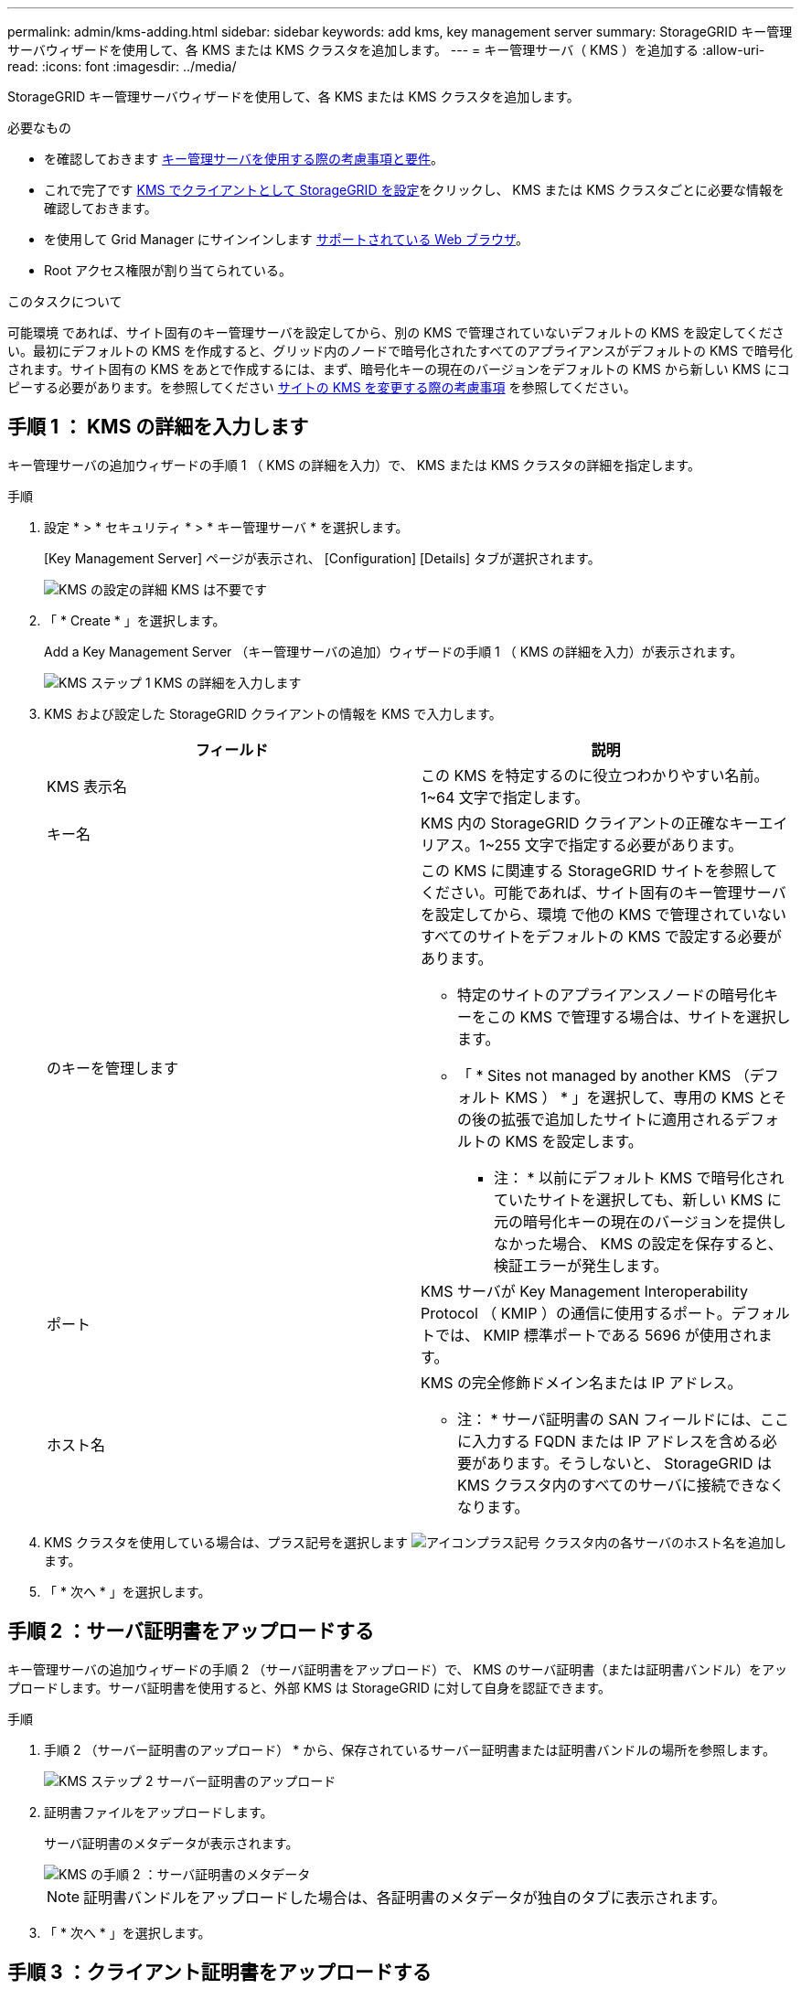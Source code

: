 ---
permalink: admin/kms-adding.html 
sidebar: sidebar 
keywords: add kms, key management server 
summary: StorageGRID キー管理サーバウィザードを使用して、各 KMS または KMS クラスタを追加します。 
---
= キー管理サーバ（ KMS ）を追加する
:allow-uri-read: 
:icons: font
:imagesdir: ../media/


[role="lead"]
StorageGRID キー管理サーバウィザードを使用して、各 KMS または KMS クラスタを追加します。

.必要なもの
* を確認しておきます xref:kms-considerations-and-requirements.adoc[キー管理サーバを使用する際の考慮事項と要件]。
* これで完了です xref:kms-configuring-storagegrid-as-client.adoc[KMS でクライアントとして StorageGRID を設定]をクリックし、 KMS または KMS クラスタごとに必要な情報を確認しておきます。
* を使用して Grid Manager にサインインします xref:../admin/web-browser-requirements.adoc[サポートされている Web ブラウザ]。
* Root アクセス権限が割り当てられている。


.このタスクについて
可能環境 であれば、サイト固有のキー管理サーバを設定してから、別の KMS で管理されていないデフォルトの KMS を設定してください。最初にデフォルトの KMS を作成すると、グリッド内のノードで暗号化されたすべてのアプライアンスがデフォルトの KMS で暗号化されます。サイト固有の KMS をあとで作成するには、まず、暗号化キーの現在のバージョンをデフォルトの KMS から新しい KMS にコピーする必要があります。を参照してください xref:kms-considerations-for-changing-for-site.adoc[サイトの KMS を変更する際の考慮事項] を参照してください。



== 手順 1 ： KMS の詳細を入力します

キー管理サーバの追加ウィザードの手順 1 （ KMS の詳細を入力）で、 KMS または KMS クラスタの詳細を指定します。

.手順
. 設定 * > * セキュリティ * > * キー管理サーバ * を選択します。
+
[Key Management Server] ページが表示され、 [Configuration] [Details] タブが選択されます。

+
image::../media/kms_configuration_details_no_kms.png[KMS の設定の詳細 KMS は不要です]

. 「 * Create * 」を選択します。
+
Add a Key Management Server （キー管理サーバの追加）ウィザードの手順 1 （ KMS の詳細を入力）が表示されます。

+
image::../media/kms_step_1_enter_kms_details.png[KMS ステップ 1 KMS の詳細を入力します]

. KMS および設定した StorageGRID クライアントの情報を KMS で入力します。
+
[cols="1a,1a"]
|===
| フィールド | 説明 


 a| 
KMS 表示名
 a| 
この KMS を特定するのに役立つわかりやすい名前。1~64 文字で指定します。



 a| 
キー名
 a| 
KMS 内の StorageGRID クライアントの正確なキーエイリアス。1~255 文字で指定する必要があります。



 a| 
のキーを管理します
 a| 
この KMS に関連する StorageGRID サイトを参照してください。可能であれば、サイト固有のキー管理サーバを設定してから、環境 で他の KMS で管理されていないすべてのサイトをデフォルトの KMS で設定する必要があります。

** 特定のサイトのアプライアンスノードの暗号化キーをこの KMS で管理する場合は、サイトを選択します。
** 「 * Sites not managed by another KMS （デフォルト KMS ） * 」を選択して、専用の KMS とその後の拡張で追加したサイトに適用されるデフォルトの KMS を設定します。
+
* 注： * 以前にデフォルト KMS で暗号化されていたサイトを選択しても、新しい KMS に元の暗号化キーの現在のバージョンを提供しなかった場合、 KMS の設定を保存すると、検証エラーが発生します。





 a| 
ポート
 a| 
KMS サーバが Key Management Interoperability Protocol （ KMIP ）の通信に使用するポート。デフォルトでは、 KMIP 標準ポートである 5696 が使用されます。



 a| 
ホスト名
 a| 
KMS の完全修飾ドメイン名または IP アドレス。

* 注： * サーバ証明書の SAN フィールドには、ここに入力する FQDN または IP アドレスを含める必要があります。そうしないと、 StorageGRID は KMS クラスタ内のすべてのサーバに接続できなくなります。

|===
. KMS クラスタを使用している場合は、プラス記号を選択します image:../media/icon_plus_sign_black_on_white_old.png["アイコンプラス記号"] クラスタ内の各サーバのホスト名を追加します。
. 「 * 次へ * 」を選択します。




== 手順 2 ：サーバ証明書をアップロードする

キー管理サーバの追加ウィザードの手順 2 （サーバ証明書をアップロード）で、 KMS のサーバ証明書（または証明書バンドル）をアップロードします。サーバ証明書を使用すると、外部 KMS は StorageGRID に対して自身を認証できます。

.手順
. 手順 2 （サーバー証明書のアップロード） * から、保存されているサーバー証明書または証明書バンドルの場所を参照します。
+
image::../media/kms_step_2_upload_server_certificate.png[KMS ステップ 2 サーバー証明書のアップロード]

. 証明書ファイルをアップロードします。
+
サーバ証明書のメタデータが表示されます。

+
image::../media/kms_step_2_server_certificate_metadata.png[KMS の手順 2 ：サーバ証明書のメタデータ]

+

NOTE: 証明書バンドルをアップロードした場合は、各証明書のメタデータが独自のタブに表示されます。

. 「 * 次へ * 」を選択します。




== 手順 3 ：クライアント証明書をアップロードする

キー管理サーバの追加ウィザードの手順 3 （クライアント証明書をアップロード）で、クライアント証明書とクライアント証明書の秘密鍵をアップロードします。クライアント証明書は、 StorageGRID が KMS に対して自身を認証することを許可します。

.手順
. * 手順 3 （クライアント証明書をアップロード） * から、クライアント証明書の場所を参照します。
+
image::../media/kms_step_3_upload_client_certificate.png[KMS ステップ 3 クライアント証明書のアップロード]

. クライアント証明書ファイルをアップロードします。
+
クライアント証明書のメタデータが表示されます。

. クライアント証明書の秘密鍵の場所を参照します。
. 秘密鍵ファイルをアップロードします。
+
クライアント証明書とクライアント証明書の秘密鍵のメタデータが表示されます。

+
image::../media/kms_step_3_client_certificate_metadata.png[KMS ステップ 3 ：クライアント証明書メタデータ]

. [ 保存（ Save ） ] を選択します。
+
キー管理サーバとアプライアンスノードの間の接続をテストします。すべての接続が有効で、正しいキーが KMS にある場合は、新しいキー管理サーバが Key Management Server ページの表に追加されます。

+

NOTE: KMS を追加すると、すぐに [Key Management Server] ページの証明書ステータスが [Unknown （不明） ] と表示されます。各証明書の実際のステータスの StorageGRID 取得には 30 分程度かかる場合があります。最新のステータスを表示するには、 Web ブラウザの表示を更新する必要があります。

. 「 * Save * （保存）」を選択したときにエラーメッセージが表示された場合は、メッセージの詳細を確認し、「 * OK * 」を選択します。
+
たとえば、接続テストに失敗した場合は、 422 ： Unprocessable Entity エラーが返されることがあります。

. 外部接続をテストせずに現在の設定を保存する必要がある場合は、 * 強制保存 * を選択します。
+
image::../media/kms_force_save.png[KMS 強制保存]

+

IMPORTANT: [ 強制保存 ] を選択すると KMS の設定が保存されますが、各アプライアンスからその KMS への外部接続はテストされません。構成を含む問題 がある場合、該当するサイトでノード暗号化が有効になっているアプライアンスノードをリブートできない可能性があります。問題が解決するまでデータにアクセスできなくなる可能性があります。

. 確認の警告を確認し、設定を強制的に保存する場合は、「 * OK 」を選択します。
+
image::../media/kms_force_save_warning.png[KMS 強制保存の警告]

+
KMS の設定は保存されますが、 KMS への接続はテストされません。


